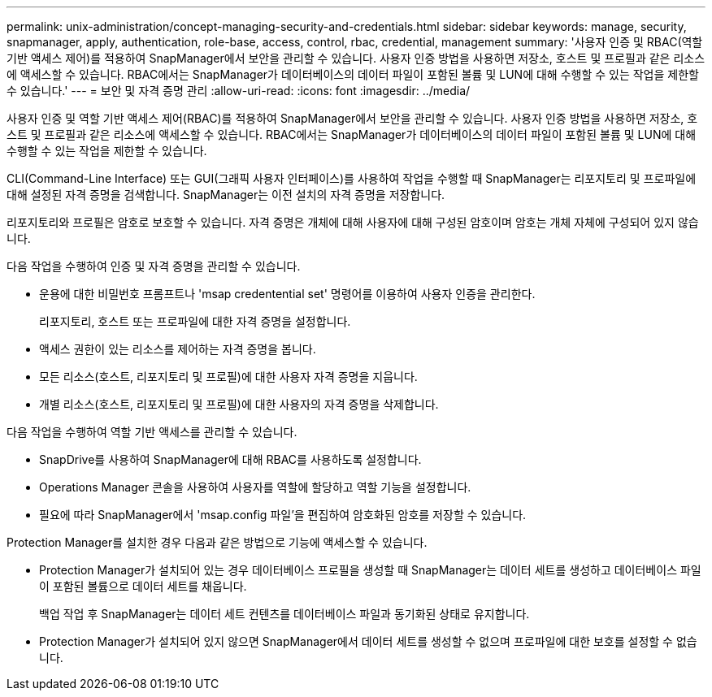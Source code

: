---
permalink: unix-administration/concept-managing-security-and-credentials.html 
sidebar: sidebar 
keywords: manage, security, snapmanager, apply, authentication, role-base, access, control, rbac, credential, management 
summary: '사용자 인증 및 RBAC(역할 기반 액세스 제어)를 적용하여 SnapManager에서 보안을 관리할 수 있습니다. 사용자 인증 방법을 사용하면 저장소, 호스트 및 프로필과 같은 리소스에 액세스할 수 있습니다. RBAC에서는 SnapManager가 데이터베이스의 데이터 파일이 포함된 볼륨 및 LUN에 대해 수행할 수 있는 작업을 제한할 수 있습니다.' 
---
= 보안 및 자격 증명 관리
:allow-uri-read: 
:icons: font
:imagesdir: ../media/


[role="lead"]
사용자 인증 및 역할 기반 액세스 제어(RBAC)를 적용하여 SnapManager에서 보안을 관리할 수 있습니다. 사용자 인증 방법을 사용하면 저장소, 호스트 및 프로필과 같은 리소스에 액세스할 수 있습니다. RBAC에서는 SnapManager가 데이터베이스의 데이터 파일이 포함된 볼륨 및 LUN에 대해 수행할 수 있는 작업을 제한할 수 있습니다.

CLI(Command-Line Interface) 또는 GUI(그래픽 사용자 인터페이스)를 사용하여 작업을 수행할 때 SnapManager는 리포지토리 및 프로파일에 대해 설정된 자격 증명을 검색합니다. SnapManager는 이전 설치의 자격 증명을 저장합니다.

리포지토리와 프로필은 암호로 보호할 수 있습니다. 자격 증명은 개체에 대해 사용자에 대해 구성된 암호이며 암호는 개체 자체에 구성되어 있지 않습니다.

다음 작업을 수행하여 인증 및 자격 증명을 관리할 수 있습니다.

* 운용에 대한 비밀번호 프롬프트나 'msap credentential set' 명령어를 이용하여 사용자 인증을 관리한다.
+
리포지토리, 호스트 또는 프로파일에 대한 자격 증명을 설정합니다.

* 액세스 권한이 있는 리소스를 제어하는 자격 증명을 봅니다.
* 모든 리소스(호스트, 리포지토리 및 프로필)에 대한 사용자 자격 증명을 지웁니다.
* 개별 리소스(호스트, 리포지토리 및 프로필)에 대한 사용자의 자격 증명을 삭제합니다.


다음 작업을 수행하여 역할 기반 액세스를 관리할 수 있습니다.

* SnapDrive를 사용하여 SnapManager에 대해 RBAC를 사용하도록 설정합니다.
* Operations Manager 콘솔을 사용하여 사용자를 역할에 할당하고 역할 기능을 설정합니다.
* 필요에 따라 SnapManager에서 'msap.config 파일'을 편집하여 암호화된 암호를 저장할 수 있습니다.


Protection Manager를 설치한 경우 다음과 같은 방법으로 기능에 액세스할 수 있습니다.

* Protection Manager가 설치되어 있는 경우 데이터베이스 프로필을 생성할 때 SnapManager는 데이터 세트를 생성하고 데이터베이스 파일이 포함된 볼륨으로 데이터 세트를 채웁니다.
+
백업 작업 후 SnapManager는 데이터 세트 컨텐츠를 데이터베이스 파일과 동기화된 상태로 유지합니다.

* Protection Manager가 설치되어 있지 않으면 SnapManager에서 데이터 세트를 생성할 수 없으며 프로파일에 대한 보호를 설정할 수 없습니다.

